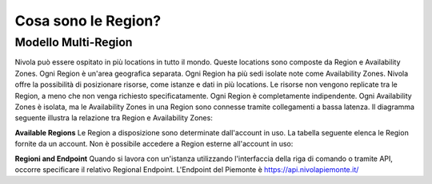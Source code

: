 .. _3_Cosa_sono_le_Region:

**Cosa sono le Region?**
***********************

**Modello Multi-Region**
=========================

Nivola può essere ospitato in più locations in tutto il mondo. Queste locations sono composte da Region e
Availability Zones. Ogni Region è un'area geografica separata. Ogni Region ha più sedi isolate
note come Availability Zones. Nivola offre la possibilità di posizionare risorse, come istanze e dati
in più locations. Le risorse non vengono replicate tra le Region, a meno che non venga richiesto specificatamente.
Ogni Region è completamente indipendente. Ogni Availability Zones è isolata, ma le Availability Zones in una
Region sono connesse tramite collegamenti a bassa latenza. Il diagramma seguente illustra la relazione tra
Region e Availability Zones:

.. image:: img/relationshipRegion_AvZone.png


**Available Regions**
Le Region a disposizione sono determinate dall'account in uso.
La tabella seguente elenca le Region fornite da un account. Non è possibile accedere a Region esterne all'account in uso:

.. image:: img/Code_Name.jpg


**Regioni and Endpoint**
Quando si lavora con un'istanza utilizzando l'interfaccia della riga di comando o tramite API, occorre specificare il relativo Regional Endpoint.
L'Endpoint del Piemonte è https://api.nivolapiemonte.it/


